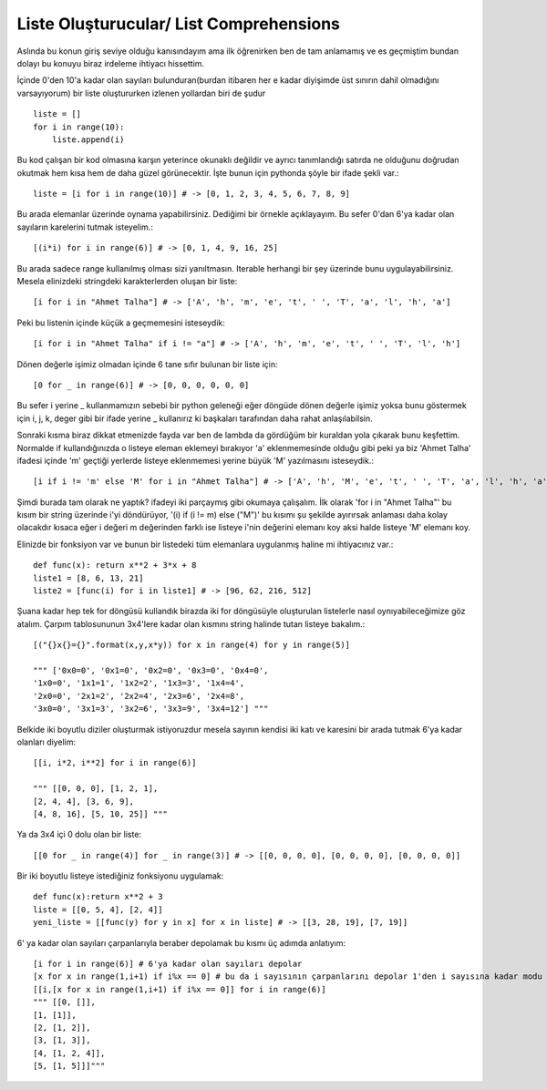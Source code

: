 .. meta::
   :description: List Comprehensions
   :keywords: liste, liste oluşturucu, list, list comprehensions

.. highlight:: py3

**************************
Liste Oluşturucular/ List Comprehensions
**************************

Aslında bu konun giriş seviye olduğu kanısındayım ama ilk öğrenirken ben de tam anlamamış ve es geçmiştim bundan dolayı bu konuyu biraz irdeleme ihtiyacı hissettim.

İçinde 0'den 10'a kadar olan sayıları bulunduran(burdan itibaren her e kadar diyişimde üst sınırın dahil olmadığını varsayıyorum) bir liste oluştururken izlenen yollardan biri de şudur ::

    liste = []
    for i in range(10):
        liste.append(i)

Bu kod çalışan bir kod olmasına karşın yeterince okunaklı değildir ve ayrıcı tanımlandığı satırda ne olduğunu doğrudan okutmak hem kısa hem de daha güzel görünecektir. İşte bunun için pythonda şöyle bir ifade şekli var.::

    liste = [i for i in range(10)] # -> [0, 1, 2, 3, 4, 5, 6, 7, 8, 9]

Bu arada elemanlar üzerinde oynama yapabilirsiniz. Dediğimi bir örnekle açıklayayım. Bu sefer 0'dan 6'ya kadar olan sayıların karelerini tutmak isteyelim.::

    [(i*i) for i in range(6)] # -> [0, 1, 4, 9, 16, 25]

Bu arada sadece range kullanılmış olması sizi yanıltmasın. Iterable herhangi bir şey üzerinde bunu uygulayabilirsiniz. Mesela elinizdeki stringdeki karakterlerden oluşan bir liste::

    [i for i in "Ahmet Talha"] # -> ['A', 'h', 'm', 'e', 't', ' ', 'T', 'a', 'l', 'h', 'a']

Peki bu listenin içinde küçük a geçmemesini isteseydik::

    [i for i in "Ahmet Talha" if i != "a"] # -> ['A', 'h', 'm', 'e', 't', ' ', 'T', 'l', 'h']

Dönen değerle işimiz olmadan içinde 6 tane sıfır bulunan bir liste için::

    [0 for _ in range(6)] # -> [0, 0, 0, 0, 0, 0]

Bu sefer i yerine _ kullanmamızın sebebi bir python geleneği eğer döngüde dönen değerle işimiz yoksa bunu göstermek için i, j, k, deger gibi bir ifade yerine _ kullanırız ki başkaları tarafından daha rahat anlaşılabilsin.

Sonraki kısma biraz dikkat etmenizde fayda var ben de lambda da gördüğüm bir kuraldan yola çıkarak bunu keşfettim. Normalde if kullandığınızda o listeye eleman eklemeyi bırakıyor 'a' eklenmemesinde olduğu gibi peki ya biz 'Ahmet Talha' ifadesi içinde 'm' geçtiği yerlerde listeye eklenmemesi yerine büyük 'M' yazılmasını isteseydik.::

    [i if i != 'm' else 'M' for i in "Ahmet Talha"] # -> ['A', 'h', 'M', 'e', 't', ' ', 'T', 'a', 'l', 'h', 'a']

Şimdi burada tam olarak ne yaptık? ifadeyi iki parçaymış gibi okumaya çalışalım. İlk olarak 'for i in "Ahmet Talha"' bu kısım bir string üzerinde i'yi döndürüyor, '(i) if (i != m) else ("M")' bu kısımı şu şekilde ayırırsak anlaması daha kolay olacakdır kısaca eğer i değeri m değerinden farklı ise listeye i'nin değerini elemanı koy aksi halde listeye 'M' elemanı koy.

Elinizde bir fonksiyon var ve bunun bir listedeki tüm elemanlara uygulanmış haline mi ihtiyacınız var.::

    def func(x): return x**2 + 3*x + 8
    liste1 = [8, 6, 13, 21]
    liste2 = [func(i) for i in liste1] # -> [96, 62, 216, 512]

Şuana kadar hep tek for döngüsü kullandık birazda iki for döngüsüyle oluşturulan listelerle nasıl oynıyabileceğimize göz atalım. Çarpım tablosununun 3x4'lere kadar olan kısmını string halinde tutan listeye bakalım.::
    
    [("{}x{}={}".format(x,y,x*y)) for x in range(4) for y in range(5)] 
    
    """ ['0x0=0', '0x1=0', '0x2=0', '0x3=0', '0x4=0', 
    '1x0=0', '1x1=1', '1x2=2', '1x3=3', '1x4=4', 
    '2x0=0', '2x1=2', '2x2=4', '2x3=6', '2x4=8', 
    '3x0=0', '3x1=3', '3x2=6', '3x3=9', '3x4=12'] """

Belkide iki boyutlu diziler oluşturmak istiyoruzdur mesela sayının kendisi iki katı ve karesini bir arada tutmak 6'ya kadar olanları diyelim::

    [[i, i*2, i**2] for i in range(6)] 
    
    """ [[0, 0, 0], [1, 2, 1], 
    [2, 4, 4], [3, 6, 9], 
    [4, 8, 16], [5, 10, 25]] """

Ya da 3x4 içi 0 dolu olan bir liste::

    [[0 for _ in range(4)] for _ in range(3)] # -> [[0, 0, 0, 0], [0, 0, 0, 0], [0, 0, 0, 0]]

Bir iki boyutlu listeye istediğiniz fonksiyonu uygulamak::

    def func(x):return x**2 + 3
    liste = [[0, 5, 4], [2, 4]] 
    yeni_liste = [[func(y) for y in x] for x in liste] # -> [[3, 28, 19], [7, 19]]

6' ya kadar olan sayıları çarpanlarıyla beraber depolamak bu kısmı üç adımda anlatıyım::
    
    [i for i in range(6)] # 6'ya kadar olan sayıları depolar
    [x for x in range(1,i+1) if i%x == 0] # bu da i sayısının çarpanlarını depolar 1'den i sayısına kadar modu 0 yapan sayılar
    [[i,[x for x in range(1,i+1) if i%x == 0]] for i in range(6)]
    """ [[0, []], 
    [1, [1]], 
    [2, [1, 2]], 
    [3, [1, 3]], 
    [4, [1, 2, 4]], 
    [5, [1, 5]]]"""
    
